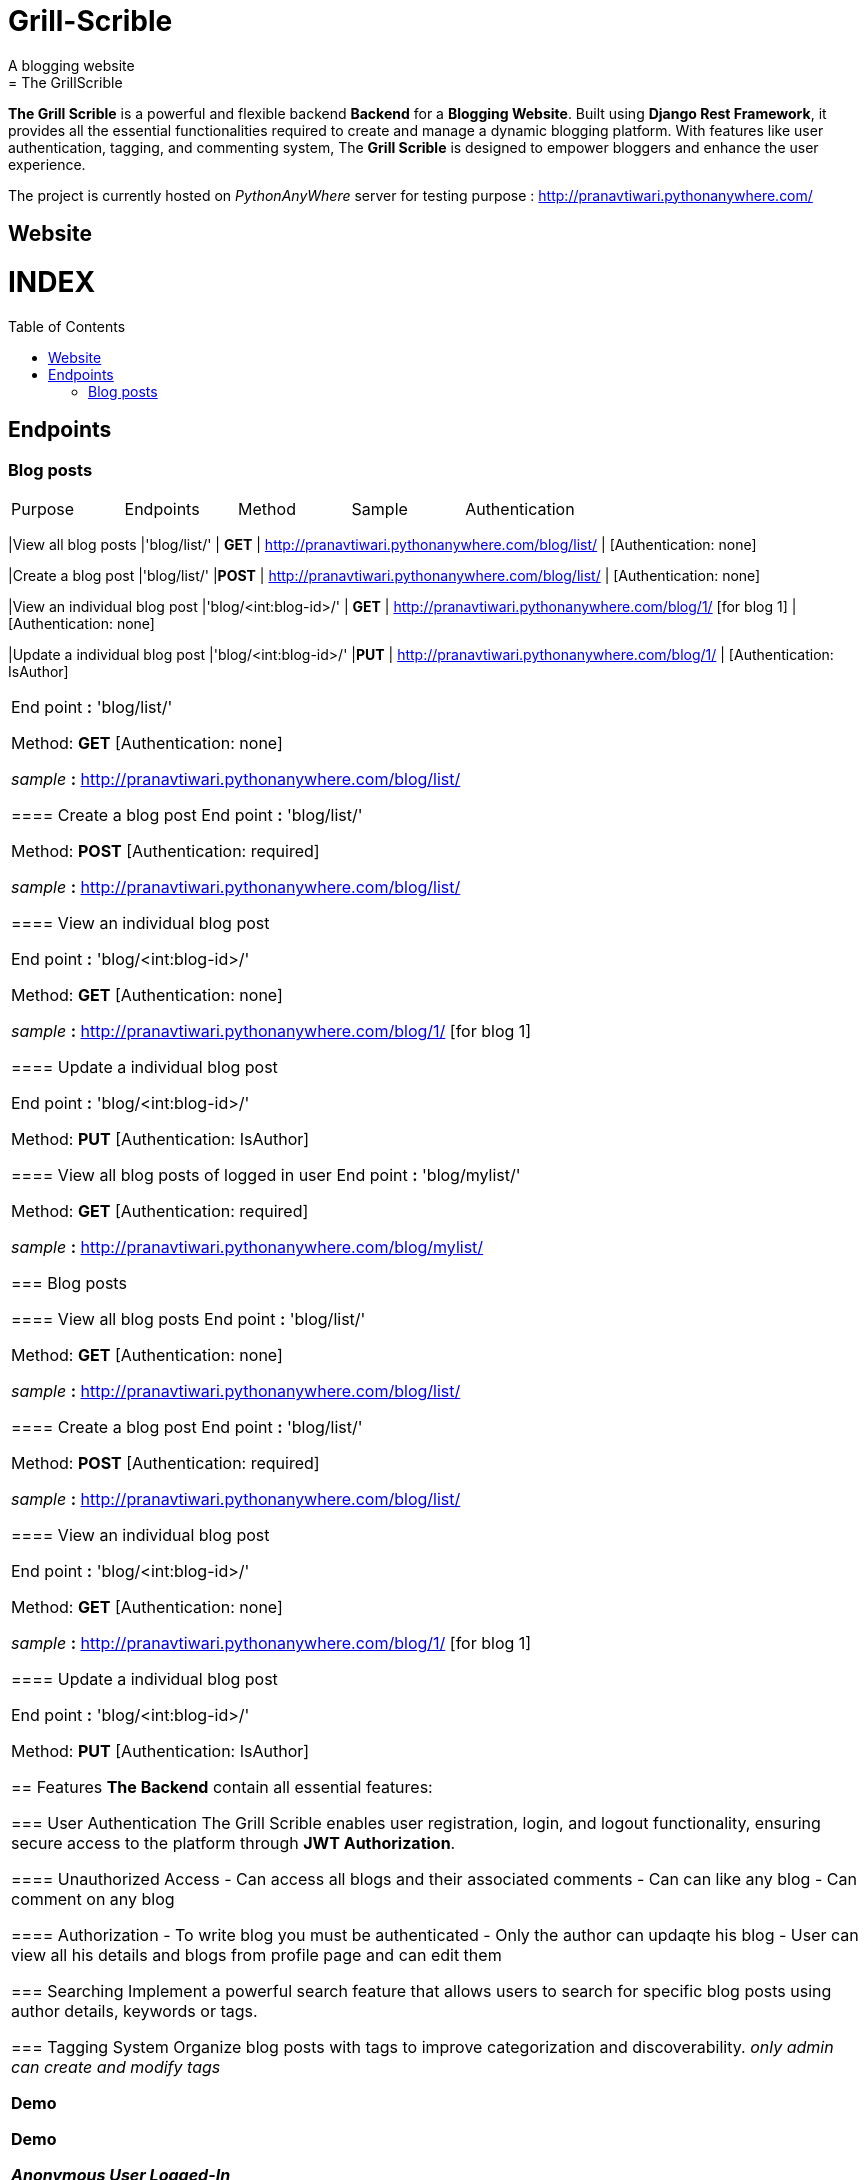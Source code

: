 # Grill-Scrible
A blogging website
= The GrillScrible: 
:toc:
:toc-placement!:

**The Grill Scrible** is a powerful and flexible backend **Backend** for a **Blogging Website**. Built using **Django Rest Framework**,  it provides all the essential functionalities required to create and manage a dynamic blogging platform. With features like user authentication, tagging, and commenting system, The **Grill Scrible** is designed to empower bloggers and enhance the user experience.

The project is currently hosted on __PythonAnyWhere__ server for testing purpose : http://pranavtiwari.pythonanywhere.com/

== Website 

[discrete]
# INDEX

toc::[]

== Endpoints



=== Blog posts
====


|=========================================================
Purpose |Endpoints |Method |Sample| Authentication
|=========================================================
|View all blog posts |'blog/list/' | **GET** | http://pranavtiwari.pythonanywhere.com/blog/list/ | [Authentication: none]

|Create a blog post |'blog/list/' |**POST** | http://pranavtiwari.pythonanywhere.com/blog/list/ | [Authentication: none]

|View an individual blog post |'blog/<int:blog-id>/' | **GET** | http://pranavtiwari.pythonanywhere.com/blog/1/ [for blog 1] | [Authentication: none]

|Update a individual blog post |'blog/<int:blog-id>/' |**PUT** | http://pranavtiwari.pythonanywhere.com/blog/1/ | [Authentication: IsAuthor]



|=========================================================

End point **:** 'blog/list/'           

Method: **GET** [Authentication: none]
 
__sample__ **:** http://pranavtiwari.pythonanywhere.com/blog/list/

==== Create a blog post
End point **:** 'blog/list/'           

Method: **POST** [Authentication: required]

__sample__ **:** http://pranavtiwari.pythonanywhere.com/blog/list/

==== View an individual blog post

End point **:** 'blog/<int:blog-id>/'           

Method: **GET** [Authentication: none]
 
__sample__ **:** http://pranavtiwari.pythonanywhere.com/blog/1/ [for blog 1]

==== Update a individual blog post

End point **:** 'blog/<int:blog-id>/'

Method: **PUT** [Authentication: IsAuthor]

==== View all blog posts of logged in user
End point **:** 'blog/mylist/'           

Method: **GET** [Authentication: required]
 
__sample__ **:** http://pranavtiwari.pythonanywhere.com/blog/mylist/

=== Blog posts

==== View all blog posts
End point **:** 'blog/list/'           

Method: **GET** [Authentication: none]
 
__sample__ **:** http://pranavtiwari.pythonanywhere.com/blog/list/

==== Create a blog post
End point **:** 'blog/list/'           

Method: **POST** [Authentication: required]

__sample__ **:** http://pranavtiwari.pythonanywhere.com/blog/list/

==== View an individual blog post

End point **:** 'blog/<int:blog-id>/'           

Method: **GET** [Authentication: none]
 
__sample__ **:** http://pranavtiwari.pythonanywhere.com/blog/1/ [for blog 1]

==== Update a individual blog post

End point **:** 'blog/<int:blog-id>/'

Method: **PUT** [Authentication: IsAuthor]


== Features 
**The Backend** contain all essential features:

=== User Authentication 	
The Grill Scrible enables user registration, login, and logout functionality, ensuring secure access to the platform through **JWT Authorization**.

==== Unauthorized Access
- Can access all blogs and their associated comments
- Can can like any blog
- Can comment on any blog

==== Authorization
- To write blog you must be authenticated 
- Only the author can updaqte his blog
- User can view all his details and blogs from profile page and can edit them

=== Searching
Implement a powerful search feature that allows users to search for specific blog posts using author details, keywords or tags.

=== Tagging System 	
Organize blog posts with tags to improve categorization and discoverability. 
__only admin can create and modify tags__


***Demo***


***Demo***

***__Anonymous User Logged-In__***



***_Admin Logged-In_***






